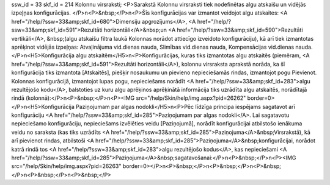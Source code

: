 ssw_id = 33skf_id = 214Kolonnu virsraksti;<P>Sarakstā Kolonnu virsraksti tiek nodefinētas algu atskaišu un vidējās izpeļņas konfigurācijas. </P>\n<P>&nbsp;</P>\n<P>Šīs konfigurācijas var izmantot veidojot algu atskaites: <A href="/help/?ssw=33&amp;skf_id=680">Dimensiju apgrozījums</A>, <A href="/help/?ssw=33&amp;skf_id=591">Rezultāti horizontāli</A>&nbsp;un <A href="/help/?ssw=33&amp;skf_id=590">Rezultāti vertikāli</A>, &nbsp;(algu atskaišu filtra laukā Kolonnas norādot attiecīgo izveidoto konfigurāciju), kā arī tiek izmantotas aprēķinot vidējās izpeļņas: Atvaļinājuma vid.dienas nauda, Slimības vid.dienas nauda, Kompensācijas vid.dienas nauda.</P>\n<H5>Konfigurācija algu atskaitēm</H5>\n<P>Konfigurācijas, kuras tiks izmantotas algu atskaitēs (piemēram, <A href="/help/?ssw=33&amp;skf_id=591">Rezultāti horizontāli</A>), kolonnu virsraksta aprakstā norāda, ka šī konfigurācija tiks izmantota [Atskaitēs], piešķir nosaukumu un pievieno nepieciešamās rindas, izmantojot pogu Pievienot. Kolonnas konfigurācijā, izmantojot lupas pogu, nepieciešams norādīt <A href="/help/?ssw=33&amp;skf_id=283">algu rezultējošo kodu</A>, balstoties uz kuru algu aprēķinos aprēķinātā informācija tiks uzrādīta algu atskaitēs, norādītajā rindā (kolonnā):</P>\n<P>&nbsp;</P>\n<P><IMG src="/help/Skin/help/img.aspx?pid=26262" border=0></P>\n<H5>Konfigurācija Paziņojumam par algas nodokli</H5>\n<P>Pēc līdzīga principa iespējams sagatavot arī konfigurāciju <A href="/help/?ssw=33&amp;skf_id=285">Paziņojumam par algas nodokli</A>. Lai sagatavotu nepieciešamo konfigurāciju, nepieciešams izvēlēties veidu [Paziņojumā], norādīt konfigurācijai atbilstošo ienākuma veidu no saraksta (kas tiks uzrādīts <A href="/help/?ssw=33&amp;skf_id=285">Paziņojuma</A>&nbsp;Virsrakstā), kā arī pievienot rindas, atbilstoši <A href="/help/?ssw=33&amp;skf_id=285">Paziņojuma</A>&nbsp;konfigurācijai, norādot katrā rindā tos <A href="/help/?ssw=33&amp;skf_id=283">algu rezultējošo kodus</A>, kas nepieciešami <A href="/help/?ssw=33&amp;skf_id=285">Paziņojuma</A>&nbsp;sagatavošanai:</P>\n<P>&nbsp;</P>\n<P><IMG src="/help/Skin/help/img.aspx?pid=26263" border=0></P>\n<P>&nbsp;</P>\n<P>&nbsp;</P>\n<P>&nbsp;</P>\n<P>&nbsp;</P>\n<P>&nbsp;</P>